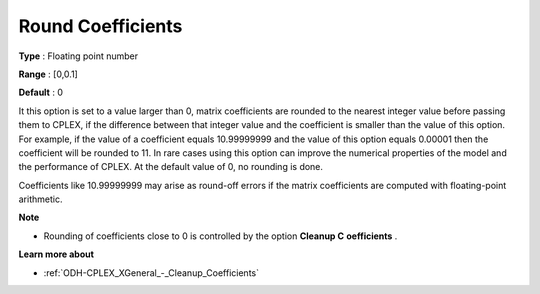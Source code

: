 .. _ODH-CPLEX_XGeneral_-_Round_Coefficients:


Round Coefficients
==================



**Type** :	Floating point number	

**Range** :	[0,0.1]	

**Default** :	0	



It this option is set to a value larger than 0, matrix coefficients are rounded to the nearest integer value before passing them to CPLEX, if the difference between that integer value and the coefficient is smaller than the value of this option. For example, if the value of a coefficient equals 10.99999999 and the value of this option equals 0.00001 then the coefficient will be rounded to 11. In rare cases using this option can improve the numerical properties of the model and the performance of CPLEX. At the default value of 0, no rounding is done.



Coefficients like 10.99999999 may arise as round-off errors if the matrix coefficients are computed with floating-point arithmetic.



**Note** 

*	Rounding of coefficients close to 0 is controlled by the option **Cleanup C** **oefficients** .




**Learn more about** 

*	:ref:`ODH-CPLEX_XGeneral_-_Cleanup_Coefficients`  
